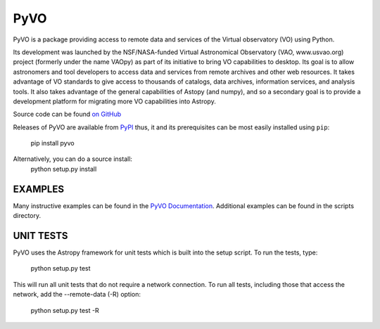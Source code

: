 PyVO
===================================

.. image:: http://img.shields.io/badge/powered%20by-AstroPy-orange.svg?style=flat
    :target: http://www.astropy.org
    :alt: Powered by Astropy Badge

.. image:: https://travis-ci.org/pyvirtobs/pyvo.svg
    :target: https://travis-ci.org/pyvirtobs/pyvo
    :alt: Travis Status

.. image:: https://coveralls.io/repos/github/pyvirtobs/pyvo/badge.svg?branch=master
    :target: https://coveralls.io/github/pyvirtobs/pyvo?branch=master
    :alt: Coverage Status

.. image:: https://zenodo.org/badge/10865450.svg
    :target: https://zenodo.org/badge/latestdoi/10865450


PyVO is a package providing access to remote data and services of the
Virtual observatory (VO) using Python.

Its development was launched by the NSF/NASA-funded Virtual Astronomical
Observatory (VAO, www.usvao.org) project (formerly under the name
VAOpy) as part of its initiative to bring VO capabilities to desktop.
Its goal is to allow astronomers and tool developers to access data and
services from remote archives and other web resources.  It takes
advantage of VO standards to give access to thousands of catalogs,
data archives, information services, and analysis tools.  It also
takes advantage of the general capabilities of Astopy (and numpy), and
so a secondary goal is to provide a development platform for migrating
more VO capabilities into Astropy. 

Source code can be found `on GitHub <http://github.com/astropy/pyvo>`_

Releases of PyVO are available from `PyPI <https://pypi.python.org/pypi/pyvo>`_
thus, it and its prerequisites can be most easily installed using ``pip``:

   pip install pyvo

Alternatively, you can do a source install:
    python setup.py install

EXAMPLES
--------

Many instructive examples can be found in the `PyVO Documentation <http://pyvo.readthedocs.org>`_.
Additional examples can be found in the scripts directory.

UNIT TESTS
----------

PyVO uses the Astropy framework for unit tests which is built into the
setup script.  To run the tests, type:

    python setup.py test

This will run all unit tests that do not require a network
connection.  To run all tests, including those that access the
network, add the --remote-data (-R) option:

    python setup.py test -R
